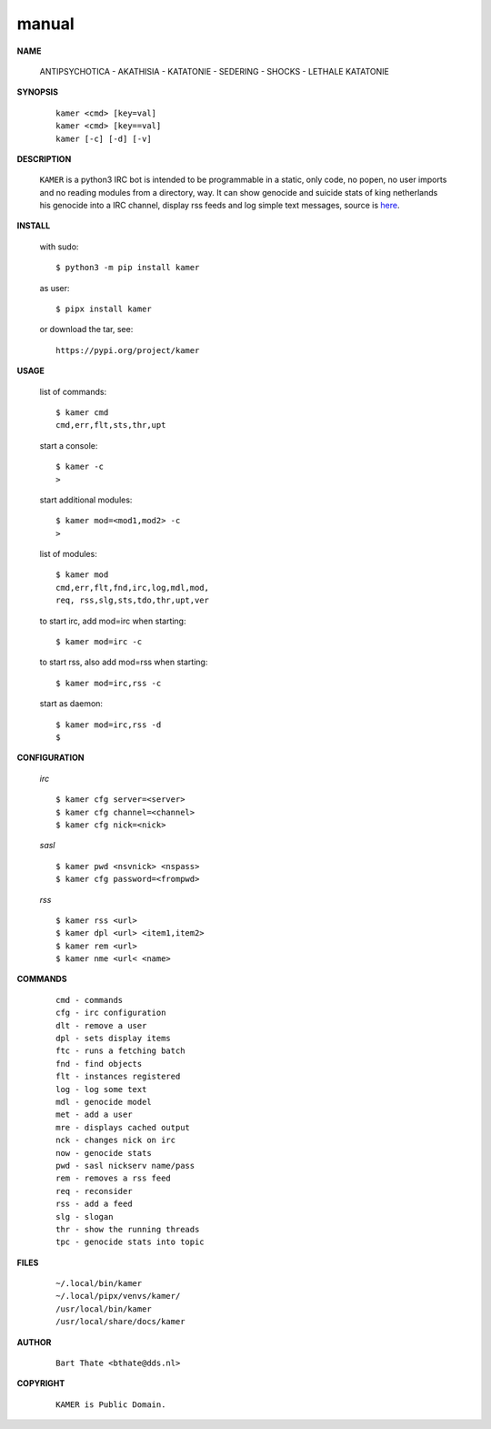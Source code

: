 .. _manual:


.. raw:: html

    <br>


.. title:: Manual


manual
######

.. raw:: html

    <br>

    
**NAME**

 | ANTIPSYCHOTICA - AKATHISIA - KATATONIE - SEDERING - SHOCKS - LETHALE KATATONIE


**SYNOPSIS**

 ::

  kamer <cmd> [key=val] 
  kamer <cmd> [key==val]
  kamer [-c] [-d] [-v]


**DESCRIPTION**


 ``KAMER`` is a python3 IRC bot is intended to be programmable  in a
 static, only code, no popen, no user imports and no reading modules from
 a directory, way. It can show genocide and suicide stats of king netherlands
 his genocide into a IRC channel, display rss feeds and log simple text
 messages, source is `here <source.html>`_.



**INSTALL**

 with sudo::

  $ python3 -m pip install kamer

 as user::

  $ pipx install kamer

 or download the tar, see::

  https://pypi.org/project/kamer


**USAGE**


 list of commands::

    $ kamer cmd
    cmd,err,flt,sts,thr,upt

 start a console::

    $ kamer -c
    >

 start additional modules::

    $ kamer mod=<mod1,mod2> -c
    >

 list of modules::

    $ kamer mod
    cmd,err,flt,fnd,irc,log,mdl,mod,
    req, rss,slg,sts,tdo,thr,upt,ver

 to start irc, add mod=irc when
 starting::

     $ kamer mod=irc -c

 to start rss, also add mod=rss
 when starting::

     $ kamer mod=irc,rss -c

 start as daemon::

    $ kamer mod=irc,rss -d
    $ 


**CONFIGURATION**


 *irc*

 ::

    $ kamer cfg server=<server>
    $ kamer cfg channel=<channel>
    $ kamer cfg nick=<nick>

 *sasl*

 ::

    $ kamer pwd <nsvnick> <nspass>
    $ kamer cfg password=<frompwd>

 *rss*

 ::

    $ kamer rss <url>
    $ kamer dpl <url> <item1,item2>
    $ kamer rem <url>
    $ kamer nme <url< <name>


**COMMANDS**


 ::

    cmd - commands
    cfg - irc configuration
    dlt - remove a user
    dpl - sets display items
    ftc - runs a fetching batch
    fnd - find objects 
    flt - instances registered
    log - log some text
    mdl - genocide model
    met - add a user
    mre - displays cached output
    nck - changes nick on irc
    now - genocide stats
    pwd - sasl nickserv name/pass
    rem - removes a rss feed
    req - reconsider
    rss - add a feed
    slg - slogan
    thr - show the running threads
    tpc - genocide stats into topic


**FILES**

 ::

    ~/.local/bin/kamer
    ~/.local/pipx/venvs/kamer/
    /usr/local/bin/kamer
    /usr/local/share/docs/kamer


**AUTHOR**


 ::
 
    Bart Thate <bthate@dds.nl>


**COPYRIGHT**

 ::

    KAMER is Public Domain.
